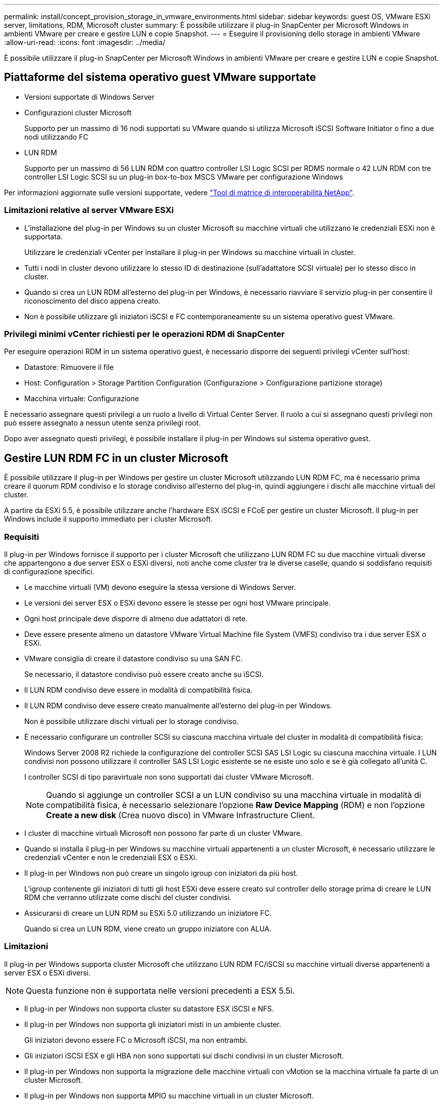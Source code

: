 ---
permalink: install/concept_provision_storage_in_vmware_environments.html 
sidebar: sidebar 
keywords: guest OS, VMware ESXi server, limitations, RDM, Microsoft cluster 
summary: È possibile utilizzare il plug-in SnapCenter per Microsoft Windows in ambienti VMware per creare e gestire LUN e copie Snapshot. 
---
= Eseguire il provisioning dello storage in ambienti VMware
:allow-uri-read: 
:icons: font
:imagesdir: ../media/


[role="lead"]
È possibile utilizzare il plug-in SnapCenter per Microsoft Windows in ambienti VMware per creare e gestire LUN e copie Snapshot.



== Piattaforme del sistema operativo guest VMware supportate

* Versioni supportate di Windows Server
* Configurazioni cluster Microsoft
+
Supporto per un massimo di 16 nodi supportati su VMware quando si utilizza Microsoft iSCSI Software Initiator o fino a due nodi utilizzando FC

* LUN RDM
+
Supporto per un massimo di 56 LUN RDM con quattro controller LSI Logic SCSI per RDMS normale o 42 LUN RDM con tre controller LSI Logic SCSI su un plug-in box-to-box MSCS VMware per configurazione Windows



Per informazioni aggiornate sulle versioni supportate, vedere https://mysupport.netapp.com/matrix/imt.jsp?components=100747;&solution=1257&isHWU&src=IMT["Tool di matrice di interoperabilità NetApp"^].



=== Limitazioni relative al server VMware ESXi

* L'installazione del plug-in per Windows su un cluster Microsoft su macchine virtuali che utilizzano le credenziali ESXi non è supportata.
+
Utilizzare le credenziali vCenter per installare il plug-in per Windows su macchine virtuali in cluster.

* Tutti i nodi in cluster devono utilizzare lo stesso ID di destinazione (sull'adattatore SCSI virtuale) per lo stesso disco in cluster.
* Quando si crea un LUN RDM all'esterno del plug-in per Windows, è necessario riavviare il servizio plug-in per consentire il riconoscimento del disco appena creato.
* Non è possibile utilizzare gli iniziatori iSCSI e FC contemporaneamente su un sistema operativo guest VMware.




=== Privilegi minimi vCenter richiesti per le operazioni RDM di SnapCenter

Per eseguire operazioni RDM in un sistema operativo guest, è necessario disporre dei seguenti privilegi vCenter sull'host:

* Datastore: Rimuovere il file
* Host: Configuration > Storage Partition Configuration (Configurazione > Configurazione partizione storage)
* Macchina virtuale: Configurazione


È necessario assegnare questi privilegi a un ruolo a livello di Virtual Center Server. Il ruolo a cui si assegnano questi privilegi non può essere assegnato a nessun utente senza privilegi root.

Dopo aver assegnato questi privilegi, è possibile installare il plug-in per Windows sul sistema operativo guest.



== Gestire LUN RDM FC in un cluster Microsoft

È possibile utilizzare il plug-in per Windows per gestire un cluster Microsoft utilizzando LUN RDM FC, ma è necessario prima creare il quorum RDM condiviso e lo storage condiviso all'esterno del plug-in, quindi aggiungere i dischi alle macchine virtuali del cluster.

A partire da ESXi 5.5, è possibile utilizzare anche l'hardware ESX iSCSI e FCoE per gestire un cluster Microsoft. Il plug-in per Windows include il supporto immediato per i cluster Microsoft.



=== Requisiti

Il plug-in per Windows fornisce il supporto per i cluster Microsoft che utilizzano LUN RDM FC su due macchine virtuali diverse che appartengono a due server ESX o ESXi diversi, noti anche come cluster tra le diverse caselle, quando si soddisfano requisiti di configurazione specifici.

* Le macchine virtuali (VM) devono eseguire la stessa versione di Windows Server.
* Le versioni dei server ESX o ESXi devono essere le stesse per ogni host VMware principale.
* Ogni host principale deve disporre di almeno due adattatori di rete.
* Deve essere presente almeno un datastore VMware Virtual Machine file System (VMFS) condiviso tra i due server ESX o ESXi.
* VMware consiglia di creare il datastore condiviso su una SAN FC.
+
Se necessario, il datastore condiviso può essere creato anche su iSCSI.

* Il LUN RDM condiviso deve essere in modalità di compatibilità fisica.
* Il LUN RDM condiviso deve essere creato manualmente all'esterno del plug-in per Windows.
+
Non è possibile utilizzare dischi virtuali per lo storage condiviso.

* È necessario configurare un controller SCSI su ciascuna macchina virtuale del cluster in modalità di compatibilità fisica:
+
Windows Server 2008 R2 richiede la configurazione del controller SCSI SAS LSI Logic su ciascuna macchina virtuale. I LUN condivisi non possono utilizzare il controller SAS LSI Logic esistente se ne esiste uno solo e se è già collegato all'unità C.

+
I controller SCSI di tipo paravirtuale non sono supportati dai cluster VMware Microsoft.

+

NOTE: Quando si aggiunge un controller SCSI a un LUN condiviso su una macchina virtuale in modalità di compatibilità fisica, è necessario selezionare l'opzione *Raw Device Mapping* (RDM) e non l'opzione *Create a new disk* (Crea nuovo disco) in VMware Infrastructure Client.

* I cluster di macchine virtuali Microsoft non possono far parte di un cluster VMware.
* Quando si installa il plug-in per Windows su macchine virtuali appartenenti a un cluster Microsoft, è necessario utilizzare le credenziali vCenter e non le credenziali ESX o ESXi.
* Il plug-in per Windows non può creare un singolo igroup con iniziatori da più host.
+
L'igroup contenente gli iniziatori di tutti gli host ESXi deve essere creato sul controller dello storage prima di creare le LUN RDM che verranno utilizzate come dischi del cluster condivisi.

* Assicurarsi di creare un LUN RDM su ESXi 5.0 utilizzando un iniziatore FC.
+
Quando si crea un LUN RDM, viene creato un gruppo iniziatore con ALUA.





=== Limitazioni

Il plug-in per Windows supporta cluster Microsoft che utilizzano LUN RDM FC/iSCSI su macchine virtuali diverse appartenenti a server ESX o ESXi diversi.


NOTE: Questa funzione non è supportata nelle versioni precedenti a ESX 5.5i.

* Il plug-in per Windows non supporta cluster su datastore ESX iSCSI e NFS.
* Il plug-in per Windows non supporta gli iniziatori misti in un ambiente cluster.
+
Gli iniziatori devono essere FC o Microsoft iSCSI, ma non entrambi.

* Gli iniziatori iSCSI ESX e gli HBA non sono supportati sui dischi condivisi in un cluster Microsoft.
* Il plug-in per Windows non supporta la migrazione delle macchine virtuali con vMotion se la macchina virtuale fa parte di un cluster Microsoft.
* Il plug-in per Windows non supporta MPIO su macchine virtuali in un cluster Microsoft.




=== Creare un LUN FC RDM condiviso

Prima di poter utilizzare le LUN RDM FC per condividere lo storage tra i nodi di un cluster Microsoft, è necessario creare il disco di quorum condiviso e il disco di storage condiviso, quindi aggiungerli a entrambe le macchine virtuali del cluster.

Il disco condiviso non viene creato utilizzando il plug-in per Windows. Creare e aggiungere il LUN condiviso a ciascuna macchina virtuale del cluster. Per ulteriori informazioni, vedere https://docs.vmware.com/en/VMware-vSphere/6.7/com.vmware.vsphere.mscs.doc/GUID-1A2476C0-CA66-4B80-B6F9-8421B6983808.html["Cluster di macchine virtuali tra host fisici"^].
